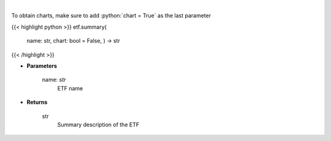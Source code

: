 .. role:: python(code)
    :language: python
    :class: highlight

|

.. raw:: html

    <h3>
    > Return summary description of ETF. [Source: Yahoo Finance]
    </h3>

To obtain charts, make sure to add :python:`chart = True` as the last parameter

{{< highlight python >}}
etf.summary(
    name: str,
    chart: bool = False,
    ) -> str
{{< /highlight >}}

* **Parameters**

    name: *str*
        ETF name

    
* **Returns**

    str
        Summary description of the ETF
    